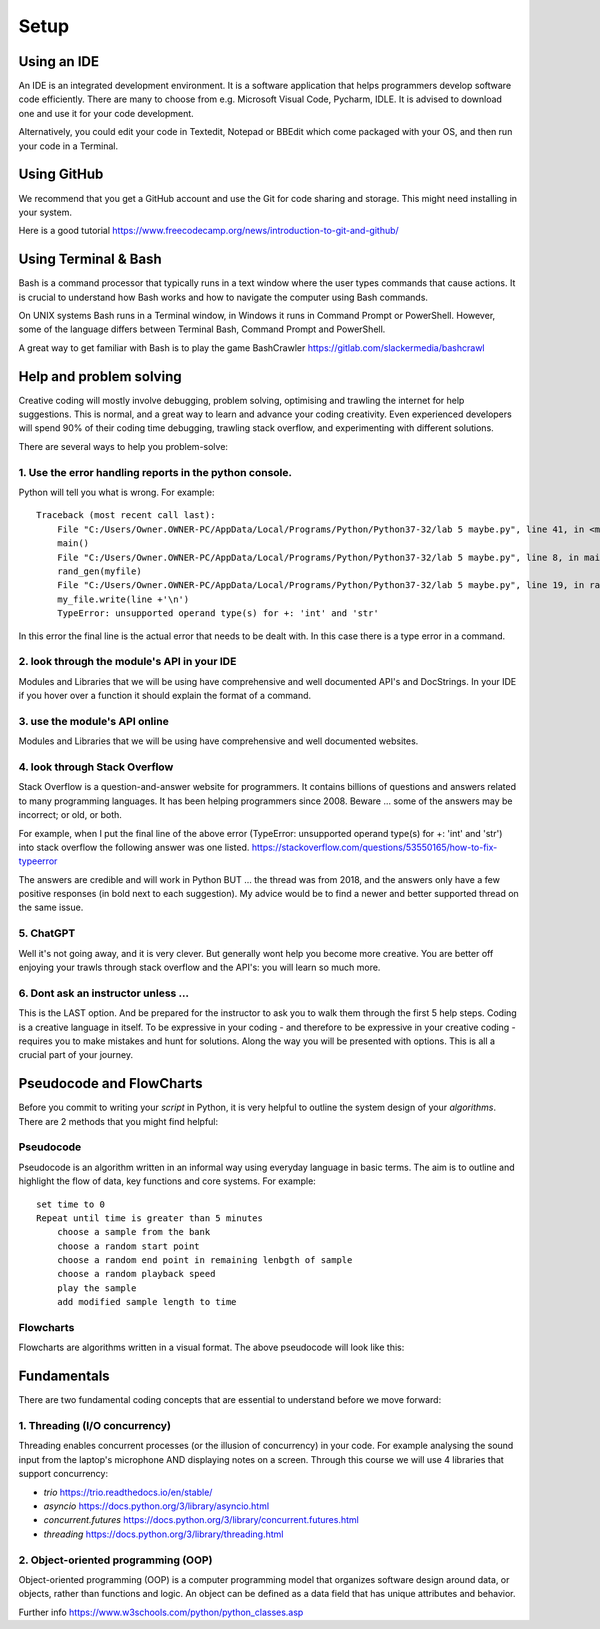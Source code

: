 Setup
=====

Using an IDE
--------------

An IDE is an integrated development environment. It is a software application that helps programmers
develop software code efficiently. There are many to choose from e.g. Microsoft Visual Code, Pycharm, IDLE.
It is advised to download one and use it for your code development.

Alternatively, you could edit your code in
Textedit, Notepad or BBEdit which come packaged with your OS, and then run your code in a Terminal.


Using GitHub
------------
We recommend that you get a GitHub account and use the Git for code sharing and storage. This might need installing in your system.


| Here is a good tutorial https://www.freecodecamp.org/news/introduction-to-git-and-github/


Using Terminal & Bash
---------------------
Bash is a command processor that typically runs in a text window where the user types commands that cause actions. It is
crucial to understand how Bash works and how to navigate the computer using Bash commands.

On UNIX systems Bash runs in a Terminal window, in Windows it runs in Command Prompt or PowerShell. However, some of
the language differs between Terminal Bash, Command Prompt and PowerShell.

| A great way to get familiar with Bash is to play the game BashCrawler https://gitlab.com/slackermedia/bashcrawl


Help and problem solving
-------------------------

Creative coding will mostly involve debugging, problem solving, optimising and trawling the internet for help suggestions.
This is normal, and a great way to learn and advance your coding creativity. Even experienced developers will spend 90%
of their coding time debugging, trawling stack overflow, and experimenting with different solutions.

There are several ways to help you problem-solve:

1. Use the error handling reports in the python console.
^^^^^^^^^^^^^^^^^^^^^^^^^^^^^^^^^^^^^^^^^^^^^^^^^^^^^^^^
Python will tell you what is wrong. For example::

    Traceback (most recent call last):
        File "C:/Users/Owner.OWNER-PC/AppData/Local/Programs/Python/Python37-32/lab 5 maybe.py", line 41, in <module>
        main()
        File "C:/Users/Owner.OWNER-PC/AppData/Local/Programs/Python/Python37-32/lab 5 maybe.py", line 8, in main
        rand_gen(myfile)
        File "C:/Users/Owner.OWNER-PC/AppData/Local/Programs/Python/Python37-32/lab 5 maybe.py", line 19, in rand_gen
        my_file.write(line +'\n')
        TypeError: unsupported operand type(s) for +: 'int' and 'str'

In this error the final line is the actual error that needs to be dealt with. In this case there is a type error in a command.

2. look through the module's API in your IDE
^^^^^^^^^^^^^^^^^^^^^^^^^^^^^^^^^^^^^^^^^^^^
Modules and Libraries that we will be using have comprehensive and well documented API's and DocStrings. In your IDE
if you hover over a function it should explain the format of a command.

3. use the module's API online
^^^^^^^^^^^^^^^^^^^^^^^^^^^^^^^
Modules and Libraries that we will be using have comprehensive and well documented websites.

4. look through Stack Overflow
^^^^^^^^^^^^^^^^^^^^^^^^^^^^^^^
Stack Overflow is a question-and-answer website for programmers. It contains billions of questions and answers related to
many programming languages. It has been helping programmers since 2008. Beware ... some of the answers may be incorrect;
or old, or both.

For example, when I put the final line of the above error (TypeError: unsupported operand type(s) for +: 'int' and 'str')
into stack overflow the following answer was one listed. https://stackoverflow.com/questions/53550165/how-to-fix-typeerror

The answers are credible and will work in Python BUT ... the thread was from 2018, and the answers only have a few
positive responses (in bold next to each suggestion). My advice would be to find a newer and better supported thread
on the same issue.

5. ChatGPT
^^^^^^^^^^
Well it's not going away, and it is very clever. But generally wont help you become more creative. You are better off
enjoying your trawls through stack overflow and the API's: you will learn so much more.

6. Dont ask an instructor unless ...
^^^^^^^^^^^^^^^^^^^^^^^^^^^^^^^^^^^^
This is the LAST option. And be prepared for the instructor to ask you to walk them through the first 5 help steps.
Coding is a creative language in itself. To be expressive in your coding - and therefore to be expressive in your creative
coding - requires you to make mistakes and hunt for solutions. Along the way you will be presented with options. This is all
a crucial part of your journey.

Pseudocode and FlowCharts
-------------------------
Before you commit to writing your *script* in Python, it is very helpful to outline the system design of your *algorithms*.
There are 2 methods that you might find helpful:

Pseudocode
^^^^^^^^^^
Pseudocode is an algorithm written in an informal way using everyday language in basic terms. The aim is to outline and highlight
the flow of data, key functions and core systems. For example::

    set time to 0
    Repeat until time is greater than 5 minutes
        choose a sample from the bank
        choose a random start point
        choose a random end point in remaining lenbgth of sample
        choose a random playback speed
        play the sample
        add modified sample length to time

Flowcharts
^^^^^^^^^^
Flowcharts are algorithms written in a visual format. The above pseudocode will look like this:


Fundamentals
------------
There are two fundamental coding concepts that are essential to understand before we move forward:

1. Threading (I/O concurrency)
^^^^^^^^^^^^^^^^^^^^^^^^^^^^^^^
Threading enables concurrent processes (or the illusion of concurrency) in your code. For example analysing the sound input
from the laptop's microphone AND displaying notes on a screen. Through this course we will use 4 libraries that support concurrency:

+ *trio* https://trio.readthedocs.io/en/stable/
+ *asyncio* https://docs.python.org/3/library/asyncio.html
+ *concurrent.futures* https://docs.python.org/3/library/concurrent.futures.html
+ *threading* https://docs.python.org/3/library/threading.html

2. Object-oriented programming (OOP)
^^^^^^^^^^^^^^^^^^^^^^^^^^^^^^^^^^^^^
Object-oriented programming (OOP) is a computer programming model that organizes software design around data, or objects,
rather than functions and logic. An object can be defined as a data field that has unique attributes and behavior.

| Further info https://www.w3schools.com/python/python_classes.asp


